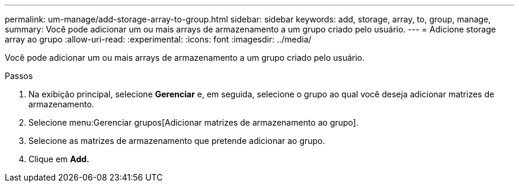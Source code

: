 ---
permalink: um-manage/add-storage-array-to-group.html 
sidebar: sidebar 
keywords: add, storage, array, to, group, manage, 
summary: Você pode adicionar um ou mais arrays de armazenamento a um grupo criado pelo usuário. 
---
= Adicione storage array ao grupo
:allow-uri-read: 
:experimental: 
:icons: font
:imagesdir: ../media/


[role="lead"]
Você pode adicionar um ou mais arrays de armazenamento a um grupo criado pelo usuário.

.Passos
. Na exibição principal, selecione *Gerenciar* e, em seguida, selecione o grupo ao qual você deseja adicionar matrizes de armazenamento.
. Selecione menu:Gerenciar grupos[Adicionar matrizes de armazenamento ao grupo].
. Selecione as matrizes de armazenamento que pretende adicionar ao grupo.
. Clique em *Add.*

